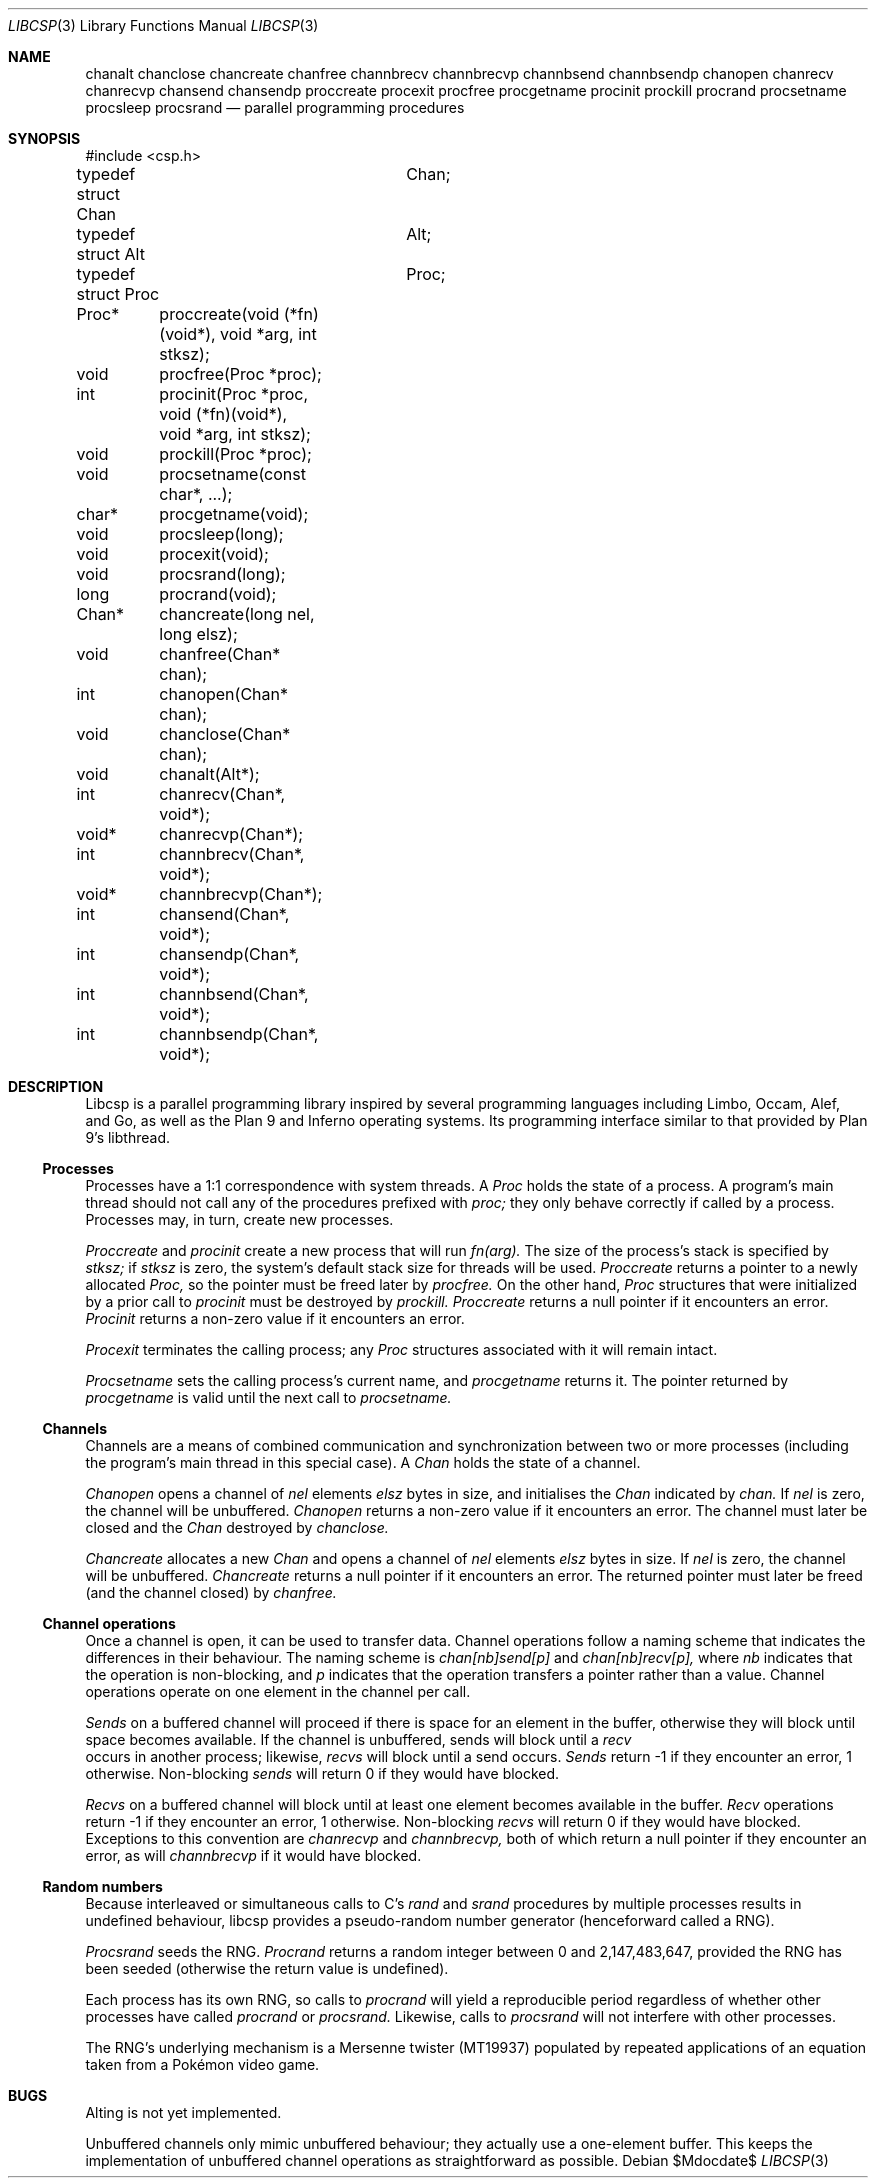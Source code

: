 .Dd $Mdocdate$
.Dt LIBCSP 3
.Os
.Sh NAME
.Nm chanalt
.Nm chanclose
.Nm chancreate
.Nm chanfree
.Nm channbrecv
.Nm channbrecvp
.Nm channbsend
.Nm channbsendp
.Nm chanopen
.Nm chanrecv
.Nm chanrecvp
.Nm chansend
.Nm chansendp
.Nm proccreate
.Nm procexit
.Nm procfree
.Nm procgetname
.Nm procinit
.Nm prockill
.Nm procrand
.Nm procsetname
.Nm procsleep
.Nm procsrand
.Nd parallel programming procedures
.\"
.\"
.Sh SYNOPSIS
.Bd -literal
#include <csp.h>
.Pp
typedef struct Chan	Chan;
typedef struct Alt	Alt;
typedef struct Proc	Proc;
.Pp
Proc*	proccreate(void (*fn)(void*), void *arg, int stksz);
void	procfree(Proc *proc);
int	procinit(Proc *proc, void (*fn)(void*), void *arg, int stksz);
void	prockill(Proc *proc);
void	procsetname(const char*, ...);
char*	procgetname(void);
void	procsleep(long);
void	procexit(void);
void	procsrand(long);
long	procrand(void);
Chan*	chancreate(long nel, long elsz);
void	chanfree(Chan* chan);
int	chanopen(Chan* chan);
void	chanclose(Chan* chan);
void	chanalt(Alt*);
int	chanrecv(Chan*, void*);
void*	chanrecvp(Chan*);
int	channbrecv(Chan*, void*);
void*	channbrecvp(Chan*);
int	chansend(Chan*, void*);
int	chansendp(Chan*, void*);
int	channbsend(Chan*, void*);
int	channbsendp(Chan*, void*);
.Ed
.\"
.\"
.Sh DESCRIPTION
.Pp
Libcsp is a parallel programming library inspired by several programming
languages including Limbo, Occam, Alef, and Go, as well as the Plan 9
and Inferno operating systems.  Its programming interface similar to
that provided by Plan 9's libthread.
.\"
.\"
.Ss Processes
.Pp
Processes have a 1:1 correspondence with system threads.
A
.Em Proc
holds the state of a process.
A program's
main thread should not call any of the procedures prefixed with
.Em proc;
they only behave correctly if called by a process. 
Processes may, in turn, create new processes.
.Pp
.Em Proccreate
and
.Em procinit
create a new process that will run
.Em fn(arg).
The size of the process's stack is specified by
.Em stksz;
if
.Em stksz
is zero, the system's default stack size for threads will be used.
.Em Proccreate
returns a pointer to a newly allocated
.Em Proc,
so the pointer must be freed later by
.Em procfree.
On the other hand,
.Em Proc
structures that were initialized by a prior call to
.Em procinit
must be destroyed by
.Em prockill.
.Em Proccreate
returns a null pointer if it encounters an error.
.Em Procinit 
returns a non-zero value if it encounters an error.
.Pp
.Em Procexit
terminates the calling process; any
.Em Proc
structures associated with it will remain intact.
.Pp
.Em Procsetname
sets the calling process's current name, and
.Em procgetname
returns it.  The pointer returned by
.Em procgetname
is valid until the next call to
.Em procsetname.
.\" 
.\" 
.Ss Channels
.Pp
Channels are a means of combined communication and synchronization
between two or more processes (including the program's main thread in
this special case).
A
.Em Chan
holds the state of a channel.  
.Pp
.Em Chanopen
opens a channel of
.Em nel
elements
.Em elsz
bytes in size, and initialises the
.Em Chan
indicated by
.Em chan.
If
.Em nel
is zero, the channel will be unbuffered.
.Em Chanopen
returns a non-zero value if it encounters an error.
The channel must later be closed and the
.Em Chan
destroyed by
.Em chanclose.
.Pp
.Em Chancreate
allocates a new
.Em Chan
and opens a channel of
.Em nel
elements
.Em elsz
bytes in size.
If
.Em nel
is zero, the channel will be unbuffered.
.Em Chancreate
returns a null pointer if it encounters an error.
The returned pointer must later be freed (and the channel closed) by
.Em chanfree.
.\"
.\" 
.Ss Channel operations
.Pp
Once a channel is open, it can be used to transfer data.
Channel operations follow a naming scheme that indicates the differences
in their behaviour.
The naming scheme is
.Em chan[nb]send[p]
and
.Em chan[nb]recv[p],
where
.Em nb
indicates that the operation is non-blocking, and
.Em p
indicates that the operation transfers a pointer rather than a value.
Channel operations operate on one element in the channel per call.
.Pp
.Em Sends
on a buffered channel will proceed if there is space for an element in
the buffer, otherwise they will block until space becomes available. If
the channel is unbuffered, sends will block until a
.Em recv
 occurs in another process; likewise, 
.Em recvs
will block until a send occurs. 
.Em Sends
return -1 if they encounter an error, 1 otherwise. Non-blocking 
.Em sends
will return 0 if they would have blocked.
.Pp
.Em Recvs
on a buffered channel will block until at least one element becomes
available in the buffer.
.Em Recv 
operations return -1 if they encounter an error, 1 otherwise. Non-blocking 
.Em recvs
will return 0 if they would have blocked. Exceptions to this convention
are
.Em chanrecvp
and
.Em channbrecvp,
both of which return a null pointer if they encounter an error, as will
.Em channbrecvp
if it would have blocked.
.\"
.\" 
.Ss Random numbers
.Pp
Because interleaved or simultaneous calls to C's
.Em rand
and
.Em srand
procedures by multiple processes results in undefined behaviour, libcsp
provides a pseudo-random number generator (henceforward called a RNG).
.Pp
.Em Procsrand
seeds the RNG.
.Em Procrand
returns a random integer between 0 and 2,147,483,647, provided the RNG
has been seeded (otherwise the return value is undefined).
.Pp
Each process has its own RNG, so calls to
.Em procrand
will yield a reproducible period regardless of whether other processes
have called
.Em procrand
or
.Em procsrand.
Likewise, calls to
.Em procsrand
will not interfere with other processes.
.Pp
The RNG's underlying mechanism is a Mersenne twister (MT19937) populated
by repeated applications of an equation taken from a Pokémon video game.
.Sh BUGS
.Pp
Alting is not yet implemented.
.Pp
Unbuffered channels only mimic unbuffered behaviour; they actually use a
one-element buffer. This keeps the implementation of unbuffered channel
operations as straightforward as possible.
